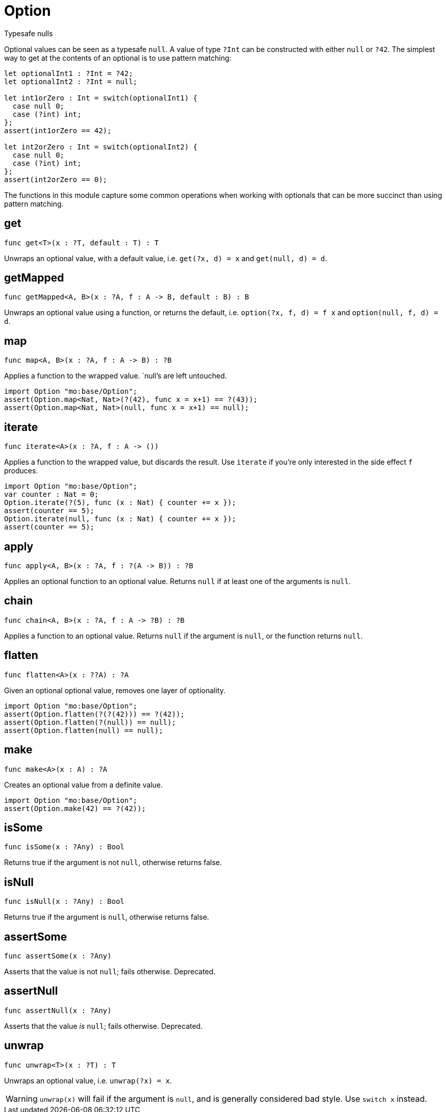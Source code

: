 [[module.Option]]
= Option

Typesafe nulls

Optional values can be seen as a typesafe `null`. A value of type `?Int` can
be constructed with either `null` or `?42`. The simplest way to get at the
contents of an optional is to use pattern matching:

```motoko
let optionalInt1 : ?Int = ?42;
let optionalInt2 : ?Int = null;

let int1orZero : Int = switch(optionalInt1) {
  case null 0;
  case (?int) int;
};
assert(int1orZero == 42);

let int2orZero : Int = switch(optionalInt2) {
  case null 0;
  case (?int) int;
};
assert(int2orZero == 0);
```

The functions in this module capture some common operations when working
with optionals that can be more succinct than using pattern matching.

[[value.get]]
== get

[source.no-repl,motoko]
----
func get<T>(x : ?T, default : T) : T
----

Unwraps an optional value, with a default value, i.e. `get(?x, d) = x` and
`get(null, d) = d`.

[[value.getMapped]]
== getMapped

[source.no-repl,motoko]
----
func getMapped<A, B>(x : ?A, f : A -> B, default : B) : B
----

Unwraps an optional value using a function, or returns the default, i.e.
`option(?x, f, d) = f x` and `option(null, f, d) = d`.

[[value.map]]
== map

[source.no-repl,motoko]
----
func map<A, B>(x : ?A, f : A -> B) : ?B
----

Applies a function to the wrapped value. `null`'s are left untouched.
```motoko
import Option "mo:base/Option";
assert(Option.map<Nat, Nat>(?(42), func x = x+1) == ?(43));
assert(Option.map<Nat, Nat>(null, func x = x+1) == null);
```

[[value.iterate]]
== iterate

[source.no-repl,motoko]
----
func iterate<A>(x : ?A, f : A -> ())
----

Applies a function to the wrapped value, but discards the result. Use
`iterate` if you're only interested in the side effect `f` produces.

```motoko
import Option "mo:base/Option";
var counter : Nat = 0;
Option.iterate(?(5), func (x : Nat) { counter += x });
assert(counter == 5);
Option.iterate(null, func (x : Nat) { counter += x });
assert(counter == 5);
```

[[value.apply]]
== apply

[source.no-repl,motoko]
----
func apply<A, B>(x : ?A, f : ?(A -> B)) : ?B
----

Applies an optional function to an optional value. Returns `null` if at
least one of the arguments is `null`.

[[value.chain]]
== chain

[source.no-repl,motoko]
----
func chain<A, B>(x : ?A, f : A -> ?B) : ?B
----

Applies a function to an optional value. Returns `null` if the argument is
`null`, or the function returns `null`.

[[value.flatten]]
== flatten

[source.no-repl,motoko]
----
func flatten<A>(x : ??A) : ?A
----

Given an optional optional value, removes one layer of optionality.
```motoko
import Option "mo:base/Option";
assert(Option.flatten(?(?(42))) == ?(42));
assert(Option.flatten(?(null)) == null);
assert(Option.flatten(null) == null);
```

[[value.make]]
== make

[source.no-repl,motoko]
----
func make<A>(x : A) : ?A
----

Creates an optional value from a definite value.
```motoko
import Option "mo:base/Option";
assert(Option.make(42) == ?(42));
```

[[value.isSome]]
== isSome

[source.no-repl,motoko]
----
func isSome(x : ?Any) : Bool
----

Returns true if the argument is not `null`, otherwise returns false.

[[value.isNull]]
== isNull

[source.no-repl,motoko]
----
func isNull(x : ?Any) : Bool
----

Returns true if the argument is `null`, otherwise returns false.

[[value.assertSome]]
== assertSome

[source.no-repl,motoko]
----
func assertSome(x : ?Any)
----

Asserts that the value is not `null`; fails otherwise.
Deprecated.

[[value.assertNull]]
== assertNull

[source.no-repl,motoko]
----
func assertNull(x : ?Any)
----

Asserts that the value _is_ `null`; fails otherwise.
Deprecated.

[[value.unwrap]]
== unwrap

[source.no-repl,motoko]
----
func unwrap<T>(x : ?T) : T
----

Unwraps an optional value, i.e. `unwrap(?x) = x`.

WARNING: `unwrap(x)` will fail if the argument is `null`, and is generally considered bad style. Use `switch x` instead.

